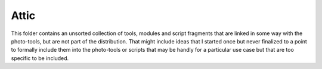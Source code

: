 Attic
=====

This folder contains an unsorted collection of tools, modules and
script fragments that are linked in some way with the photo-tools, but
are not part of the distribution.  That might include ideas that I
started once but never finalized to a point to formally include them
into the photo-tools or scripts that may be handly for a particular
use case but that are too specific to be included.
